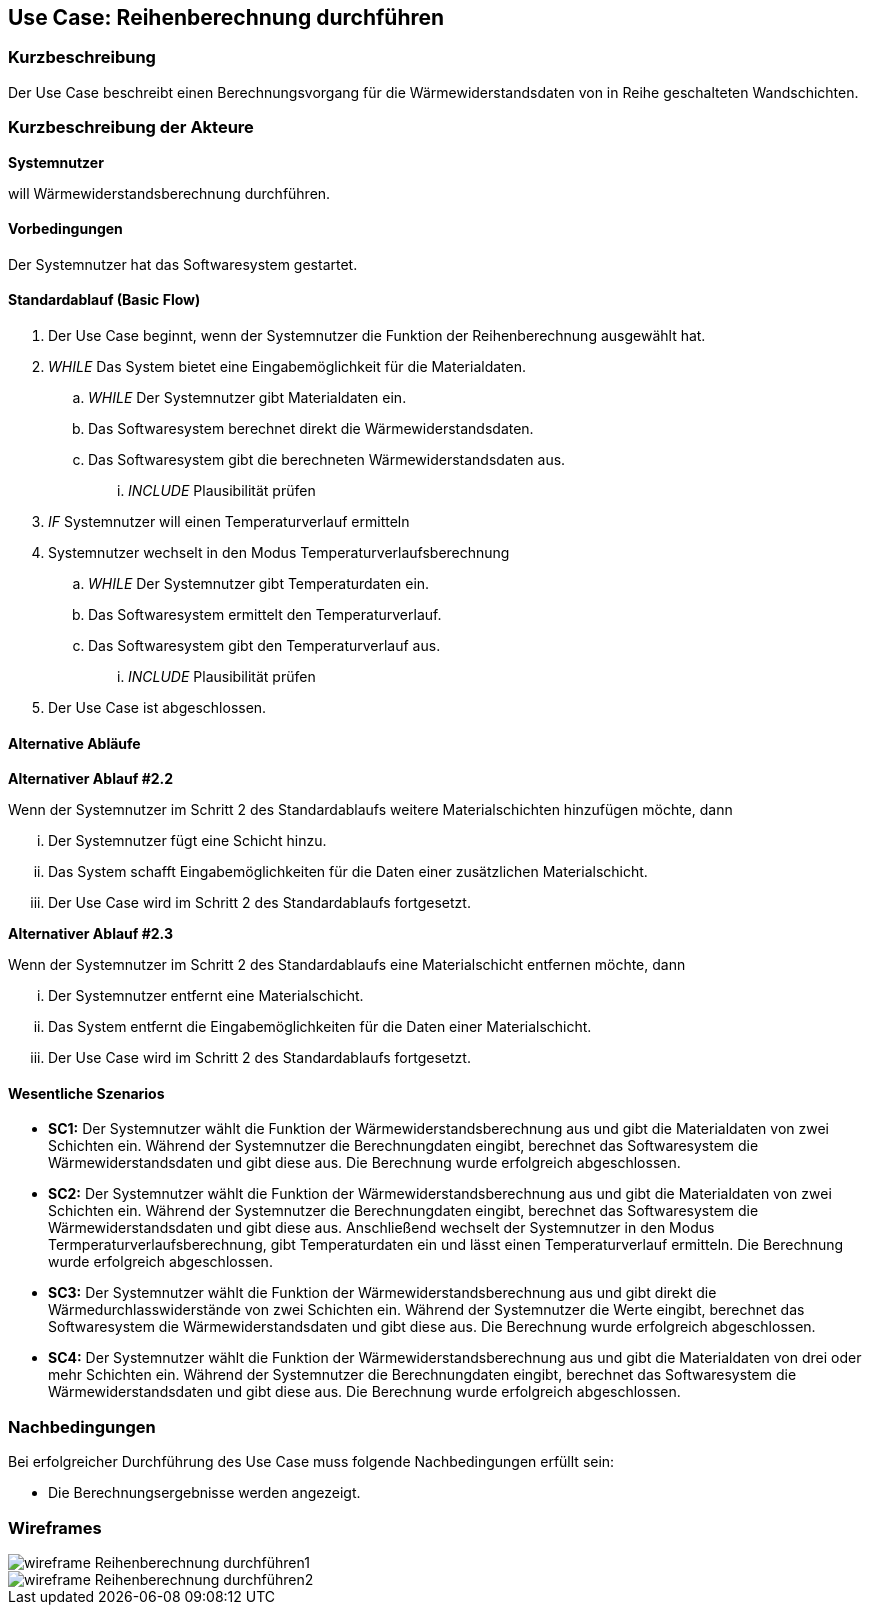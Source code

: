 == Use Case: Reihenberechnung durchführen

=== Kurzbeschreibung

Der Use Case beschreibt einen Berechnungsvorgang für die Wärmewiderstandsdaten von in Reihe geschalteten Wandschichten.

=== Kurzbeschreibung der Akteure

*Systemnutzer*

will Wärmewiderstandsberechnung durchführen.

==== Vorbedingungen

Der Systemnutzer hat das Softwaresystem gestartet.

==== Standardablauf (Basic Flow)

. Der Use Case beginnt, wenn der Systemnutzer die Funktion der Reihenberechnung ausgewählt hat.
. _WHILE_ Das System bietet eine Eingabemöglichkeit für die Materialdaten.
.. _WHILE_ Der Systemnutzer gibt Materialdaten ein.
.. Das Softwaresystem berechnet direkt die Wärmewiderstandsdaten.
.. Das Softwaresystem gibt die berechneten Wärmewiderstandsdaten aus.
... _INCLUDE_ Plausibilität prüfen
. _IF_ Systemnutzer will einen Temperaturverlauf ermitteln
. Systemnutzer wechselt in den Modus Temperaturverlaufsberechnung
.. _WHILE_ Der Systemnutzer gibt Temperaturdaten ein.
.. Das Softwaresystem ermittelt den Temperaturverlauf.
.. Das Softwaresystem gibt den Temperaturverlauf aus. 
... _INCLUDE_ Plausibilität prüfen
. Der Use Case ist abgeschlossen.

==== Alternative Abläufe

*Alternativer Ablauf #2.2*

Wenn der Systemnutzer im Schritt 2 des Standardablaufs weitere Materialschichten hinzufügen möchte, dann

... Der Systemnutzer fügt eine Schicht hinzu.
... Das System schafft Eingabemöglichkeiten für die Daten einer zusätzlichen Materialschicht.
... Der Use Case wird im Schritt 2 des Standardablaufs fortgesetzt.

*Alternativer Ablauf #2.3*

Wenn der Systemnutzer im Schritt 2 des Standardablaufs eine Materialschicht entfernen möchte, dann

... Der Systemnutzer entfernt eine Materialschicht.
... Das System entfernt die Eingabemöglichkeiten für die Daten einer Materialschicht.
... Der Use Case wird im Schritt 2 des Standardablaufs fortgesetzt.

==== Wesentliche Szenarios

* *SC1:* Der Systemnutzer wählt die Funktion der Wärmewiderstandsberechnung aus und gibt die Materialdaten von zwei Schichten ein. Während der Systemnutzer die Berechnungdaten eingibt, berechnet das Softwaresystem die Wärmewiderstandsdaten und gibt diese aus. Die Berechnung wurde erfolgreich abgeschlossen.

* *SC2:* Der Systemnutzer wählt die Funktion der Wärmewiderstandsberechnung aus und gibt die Materialdaten von zwei Schichten ein. Während der Systemnutzer die Berechnungdaten eingibt, berechnet das Softwaresystem die Wärmewiderstandsdaten und gibt diese aus. Anschließend wechselt der Systemnutzer in den Modus Termperaturverlaufsberechnung, gibt Temperaturdaten ein und lässt einen Temperaturverlauf ermitteln. Die Berechnung wurde erfolgreich abgeschlossen.

* *SC3:* Der Systemnutzer wählt die Funktion der Wärmewiderstandsberechnung aus und gibt direkt die Wärmedurchlasswiderstände von zwei Schichten ein. Während der Systemnutzer die Werte eingibt, berechnet das Softwaresystem die Wärmewiderstandsdaten und gibt diese aus. Die Berechnung wurde erfolgreich abgeschlossen.

* *SC4:* Der Systemnutzer wählt die Funktion der Wärmewiderstandsberechnung aus und gibt die Materialdaten von drei oder mehr Schichten ein. Während der Systemnutzer die Berechnungdaten eingibt, berechnet das Softwaresystem die Wärmewiderstandsdaten und gibt diese aus. Die Berechnung wurde erfolgreich abgeschlossen.

=== Nachbedingungen
//Nachbedingungen beschreiben das Ergebnis des Use Case, z.B. einen bestimmten Systemzustand.
Bei erfolgreicher Durchführung des Use Case muss folgende Nachbedingungen erfüllt sein:

* Die Berechnungsergebnisse werden angezeigt. 

=== Wireframes
image::wireframe_Reihenberechnung_durchführen1.jpg[]
image::wireframe_Reihenberechnung_durchführen2.jpg[]
